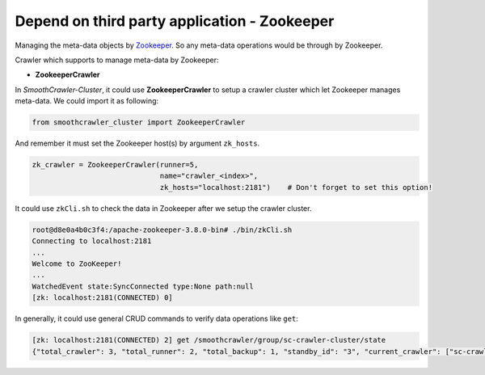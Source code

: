 ==============================================
Depend on third party application - Zookeeper
==============================================

Managing the meta-data objects by `Zookeeper <https://zookeeper.apache.org/documentation.html>`_. So any meta-data operations
would be through by Zookeeper.

Crawler which supports to manage meta-data by Zookeeper:

* **ZookeeperCrawler**

In *SmoothCrawler-Cluster*, it could use **ZookeeperCrawler** to setup a crawler cluster which let Zookeeper manages meta-data.
We could import it as following:

.. code-block:: python

    from smoothcrawler_cluster import ZookeeperCrawler

And remember it must set the Zookeeper host(s) by argument ``zk_hosts``.

.. code-block:: python

    zk_crawler = ZookeeperCrawler(runner=5,
                                  name="crawler_<index>",
                                  zk_hosts="localhost:2181")    # Don't forget to set this option!

It could use ``zkCli.sh`` to check the data in Zookeeper after we setup the crawler cluster.

.. code-block:: shell

    root@d8e0a4b0c3f4:/apache-zookeeper-3.8.0-bin# ./bin/zkCli.sh
    Connecting to localhost:2181
    ...
    Welcome to ZooKeeper!
    ...
    WatchedEvent state:SyncConnected type:None path:null
    [zk: localhost:2181(CONNECTED) 0]

In generally, it could use general CRUD commands to verify data operations like ``get``:

.. code-block:: shell

    [zk: localhost:2181(CONNECTED) 2] get /smoothcrawler/group/sc-crawler-cluster/state
    {"total_crawler": 3, "total_runner": 2, "total_backup": 1, "standby_id": "3", "current_crawler": ["sc-crawler_1", "sc-crawler_2", "sc-crawler_3"], "current_runner": ["sc-crawler_1", "sc-crawler_2", "sc-crawler_1", "sc-crawler_2", "sc-crawler_1", "sc-crawler_2"], "current_backup": ["sc-crawler_3", "sc-crawler_3", "sc-crawler_3"], "fail_crawler": [], "fail_runner": [], "fail_backup": []}
